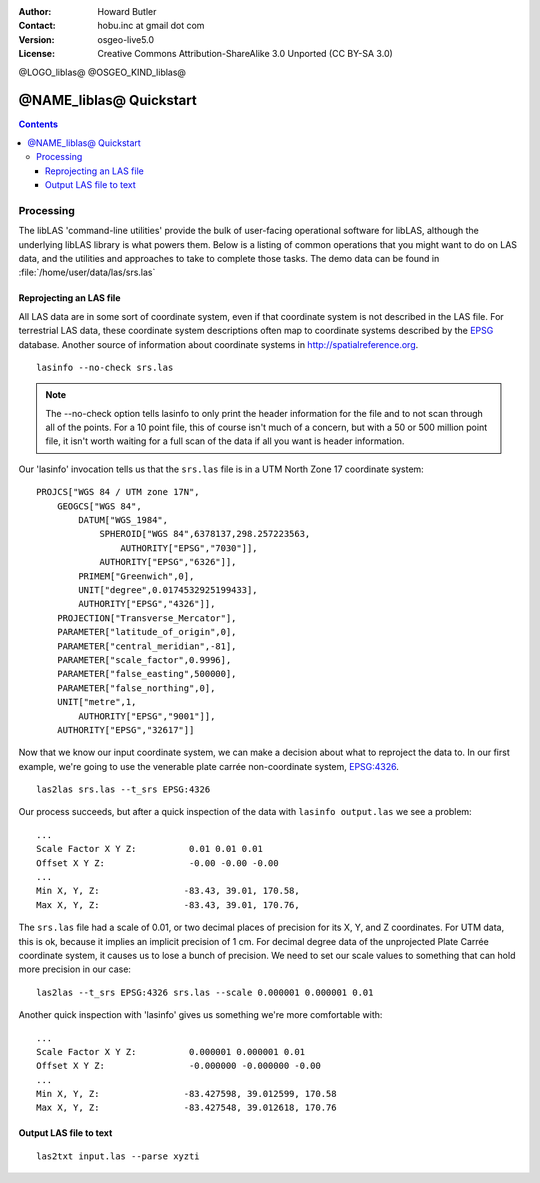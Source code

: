 :Author: Howard Butler
:Contact: hobu.inc at gmail dot com
:Version: osgeo-live5.0
:License: Creative Commons Attribution-ShareAlike 3.0 Unported  (CC BY-SA 3.0)

@LOGO_liblas@
@OSGEO_KIND_liblas@

********************************************************************************
@NAME_liblas@ Quickstart
********************************************************************************

.. contents::
    :depth: 3
    :backlinks: none

Processing
--------------------------------------------------------------------------------

The libLAS 'command-line utilities' provide the bulk of 
user-facing operational software for libLAS, although the underlying libLAS 
library is what powers them.  Below is a listing of common operations that 
you might want to do on LAS data, and the utilities and approaches to 
take to complete those tasks. The demo data can be found in :file:`/home/user/data/las/srs.las`

Reprojecting an LAS file
..............................................................................

All LAS data are in some sort of coordinate system, even if that coordinate 
system is not described in the LAS file.  For terrestrial LAS data, these 
coordinate system descriptions often map to coordinate systems described 
by the `EPSG`_ database.  Another source of information about coordinate 
systems in http://spatialreference.org.  


::
    
    lasinfo --no-check srs.las

.. note::

    The --no-check option tells lasinfo to only print the header information 
    for the file and to not scan through all of the points.  For a 10 point file, 
    this of course isn't much of a concern, but with a 50 or 500 million point 
    file, it isn't worth waiting for a full scan of the data if all you 
    want is header information.

Our 'lasinfo' invocation tells us that the ``srs.las`` file 
is in a UTM North Zone 17 coordinate system:

::

    PROJCS["WGS 84 / UTM zone 17N",
        GEOGCS["WGS 84",
            DATUM["WGS_1984",
                SPHEROID["WGS 84",6378137,298.257223563,
                    AUTHORITY["EPSG","7030"]],
                AUTHORITY["EPSG","6326"]],
            PRIMEM["Greenwich",0],
            UNIT["degree",0.0174532925199433],
            AUTHORITY["EPSG","4326"]],
        PROJECTION["Transverse_Mercator"],
        PARAMETER["latitude_of_origin",0],
        PARAMETER["central_meridian",-81],
        PARAMETER["scale_factor",0.9996],
        PARAMETER["false_easting",500000],
        PARAMETER["false_northing",0],
        UNIT["metre",1,
            AUTHORITY["EPSG","9001"]],
        AUTHORITY["EPSG","32617"]]

Now that we know our input coordinate system, we can make a decision about 
what to reproject the data to.  In our first example, we're going to use 
the venerable plate carrée non-coordinate system, `EPSG:4326`_.

::

    las2las srs.las --t_srs EPSG:4326

Our process succeeds, but after a quick inspection of the data with 
``lasinfo output.las`` we see a problem:

::

    ...
    Scale Factor X Y Z:          0.01 0.01 0.01
    Offset X Y Z:                -0.00 -0.00 -0.00
    ...
    Min X, Y, Z: 		-83.43, 39.01, 170.58, 
    Max X, Y, Z: 		-83.43, 39.01, 170.76,

The ``srs.las`` file had a scale of 0.01, or two decimal places of precision
for its X, Y, and Z coordinates. For UTM data, this is ok, because it implies
an implicit precision of 1 cm. For decimal degree data of the unprojected
Plate Carrée coordinate system, it causes us to lose a bunch of precision. We
need to set our scale values to something that can hold more precision in our
case:

::

    las2las --t_srs EPSG:4326 srs.las --scale 0.000001 0.000001 0.01

Another quick inspection with 'lasinfo' gives us something 
we're more comfortable with:

::

    ...
    Scale Factor X Y Z:          0.000001 0.000001 0.01
    Offset X Y Z:                -0.000000 -0.000000 -0.00
    ...
    Min X, Y, Z: 		-83.427598, 39.012599, 170.58
    Max X, Y, Z: 		-83.427548, 39.012618, 170.76    


Output LAS file to text
..............................................................................


::

    las2txt input.las --parse xyzti

.. _`LASzip`: http://laszip.org
.. _`CMake`: http://www.cmake.org/
.. _`CTest`: http://cmake.org/cmake/help/ctest-2-8-docs.html
.. _`CMake 2.8.0+`: http://www.cmake.org/cmake/help/cmake-2-8-docs.html
.. _`CDash`: http://www.cdash.org/
.. _`continuous integration`: http://en.wikipedia.org/wiki/Continuous_integration
.. _`libLAS CDash`: http://my.cdash.org/index.php?project=libLAS
.. _`Curses`: http://en.wikipedia.org/wiki/Curses_%28programming_library%29
.. _`Autoconf`: http://www.gnu.org/software/autoconf/
.. _`LLVM`: http://llvm.org/
.. _`OSGeo4W`: http://trac.osgeo.org/osgeo4w/
.. _`Boost`: http://www.boost.org/
.. _`DebianGIS`: https://wiki.debian.org/DebianGis
.. _`gdal_translate`: http://www.gdal.org/gdal_translate.html
.. _`EPSG`: http://www.epsg-registry.org/
.. _`EPSG:4326`: http://spatialreference.org/ref/epsg/4326/
.. _`Proj.4`: http://trac.osgeo.org/proj/
.. _`WKT`: http://en.wikipedia.org/wiki/Well-known_text#Spatial_reference_systems
.. _`GDAL`: http://gdal.org
.. _`Autzen_Stadium`: http://liblas.org/samples/Autzen_Stadium.zip
